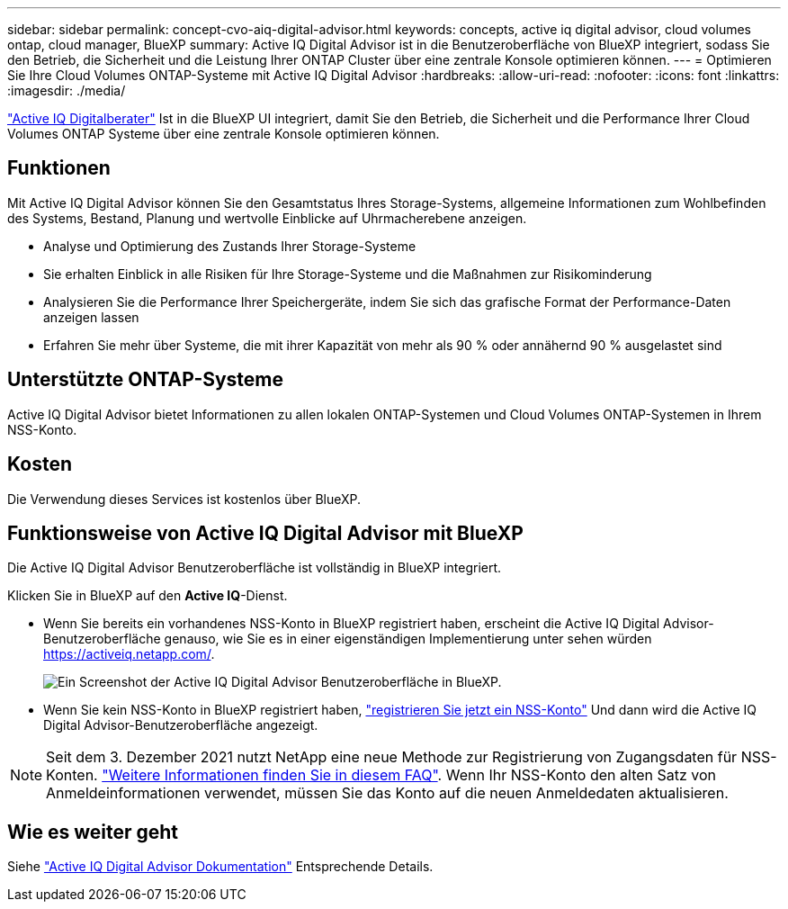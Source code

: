 ---
sidebar: sidebar 
permalink: concept-cvo-aiq-digital-advisor.html 
keywords: concepts, active iq digital advisor, cloud volumes ontap, cloud manager, BlueXP 
summary: Active IQ Digital Advisor ist in die Benutzeroberfläche von BlueXP integriert, sodass Sie den Betrieb, die Sicherheit und die Leistung Ihrer ONTAP Cluster über eine zentrale Konsole optimieren können. 
---
= Optimieren Sie Ihre Cloud Volumes ONTAP-Systeme mit Active IQ Digital Advisor
:hardbreaks:
:allow-uri-read: 
:nofooter: 
:icons: font
:linkattrs: 
:imagesdir: ./media/


[role="lead"]
https://www.netapp.com/services/support/active-iq/["Active IQ Digitalberater"] Ist in die BlueXP UI integriert, damit Sie den Betrieb, die Sicherheit und die Performance Ihrer Cloud Volumes ONTAP Systeme über eine zentrale Konsole optimieren können.



== Funktionen

Mit Active IQ Digital Advisor können Sie den Gesamtstatus Ihres Storage-Systems, allgemeine Informationen zum Wohlbefinden des Systems, Bestand, Planung und wertvolle Einblicke auf Uhrmacherebene anzeigen.

* Analyse und Optimierung des Zustands Ihrer Storage-Systeme
* Sie erhalten Einblick in alle Risiken für Ihre Storage-Systeme und die Maßnahmen zur Risikominderung
* Analysieren Sie die Performance Ihrer Speichergeräte, indem Sie sich das grafische Format der Performance-Daten anzeigen lassen
* Erfahren Sie mehr über Systeme, die mit ihrer Kapazität von mehr als 90 % oder annähernd 90 % ausgelastet sind




== Unterstützte ONTAP-Systeme

Active IQ Digital Advisor bietet Informationen zu allen lokalen ONTAP-Systemen und Cloud Volumes ONTAP-Systemen in Ihrem NSS-Konto.



== Kosten

Die Verwendung dieses Services ist kostenlos über BlueXP.



== Funktionsweise von Active IQ Digital Advisor mit BlueXP

Die Active IQ Digital Advisor Benutzeroberfläche ist vollständig in BlueXP integriert.

Klicken Sie in BlueXP auf den *Active IQ*-Dienst.

* Wenn Sie bereits ein vorhandenes NSS-Konto in BlueXP registriert haben, erscheint die Active IQ Digital Advisor-Benutzeroberfläche genauso, wie Sie es in einer eigenständigen Implementierung unter sehen würden https://activeiq.netapp.com/[].
+
image:screenshot_aiq_digital_advisor.png["Ein Screenshot der Active IQ Digital Advisor Benutzeroberfläche in BlueXP."]

* Wenn Sie kein NSS-Konto in BlueXP registriert haben, https://docs.netapp.com/us-en/bluexp-setup-admin/task-adding-nss-accounts.html["registrieren Sie jetzt ein NSS-Konto"^] Und dann wird die Active IQ Digital Advisor-Benutzeroberfläche angezeigt.



NOTE: Seit dem 3. Dezember 2021 nutzt NetApp eine neue Methode zur Registrierung von Zugangsdaten für NSS-Konten. https://kb.netapp.com/Advice_and_Troubleshooting/Miscellaneous/FAQs_for_NetApp_adoption_of_MS_Azure_AD_B2C_for_login["Weitere Informationen finden Sie in diesem FAQ"]. Wenn Ihr NSS-Konto den alten Satz von Anmeldeinformationen verwendet, müssen Sie das Konto auf die neuen Anmeldedaten aktualisieren.



== Wie es weiter geht

Siehe https://docs.netapp.com/us-en/active-iq/index.html["Active IQ Digital Advisor Dokumentation"] Entsprechende Details.
